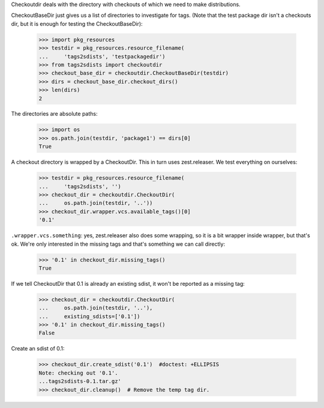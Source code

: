 Checkoutdir deals with the directory with checkouts of which we need to make
distributions.

CheckoutBaseDir just gives us a list of directories to investigate for tags.
(Note that the test package dir isn't a checkouts dir, but it is enough for
testing the CheckoutBaseDir):

    >>> import pkg_resources
    >>> testdir = pkg_resources.resource_filename(
    ...     'tags2sdists', 'testpackagedir')
    >>> from tags2sdists import checkoutdir
    >>> checkout_base_dir = checkoutdir.CheckoutBaseDir(testdir)
    >>> dirs = checkout_base_dir.checkout_dirs()
    >>> len(dirs)
    2

The directories are absolute paths:

    >>> import os
    >>> os.path.join(testdir, 'package1') == dirs[0]
    True

A checkout directory is wrapped by a CheckoutDir. This in turn uses
zest.releaser. We test everything on ourselves:

    >>> testdir = pkg_resources.resource_filename(
    ...     'tags2sdists', '')
    >>> checkout_dir = checkoutdir.CheckoutDir(
    ...     os.path.join(testdir, '..'))
    >>> checkout_dir.wrapper.vcs.available_tags()[0]
    '0.1'

``.wrapper.vcs.something``: yes, zest.releaser also does some wrapping, so it
is a bit wrapper inside wrapper, but that's ok. We're only interested in the
missing tags and that's something we can call directly:

    >>> '0.1' in checkout_dir.missing_tags()
    True

If we tell CheckoutDir that 0.1 is already an existing sdist, it won't be
reported as a missing tag:

    >>> checkout_dir = checkoutdir.CheckoutDir(
    ...     os.path.join(testdir, '..'),
    ...     existing_sdists=['0.1'])
    >>> '0.1' in checkout_dir.missing_tags()
    False

Create an sdist of 0.1:

    >>> checkout_dir.create_sdist('0.1')  #doctest: +ELLIPSIS
    Note: checking out '0.1'.
    ...tags2sdists-0.1.tar.gz'
    >>> checkout_dir.cleanup()  # Remove the temp tag dir.
